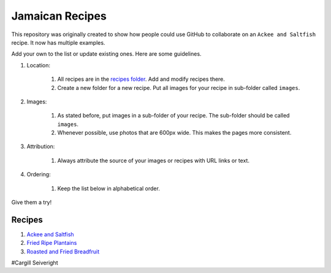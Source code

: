 ################
Jamaican Recipes
################

This repository was originally created to show how people could use GitHub to collaborate on an ``Ackee and Saltfish`` recipe. It now has multiple examples.

.. image:: images/image-01.jpg

Add your own to the list or update existing ones. Here are some guidelines.

#. Location:

    #. All recipes are in the `recipes folder <recipes/>`_. Add and modify recipes there.
    #. Create a new folder for a new recipe. Put all images for your recipe in sub-folder called ``images``.
#. Images:

    #. As stated before, put images in a sub-folder of your recipe. The sub-folder should be called ``images``.
    #. Whenever possible, use photos that are 600px wide. This makes the pages more consistent.

#. Attribution:

    #. Always attribute the source of your images or recipes with URL links or text.

#. Ordering:

    #. Keep the list below in alphabetical order.

Give them a try!

*******
Recipes
*******

#. `Ackee and Saltfish <recipes/ackee-and-saltfish/README.rst>`_
#. `Fried Ripe Plantains <recipes/fried-ripe-plantains/README.rst>`_
#. `Roasted and Fried Breadfruit <recipes/roasted-breadfruit/README.rst>`_

#Cargill Seiveright
